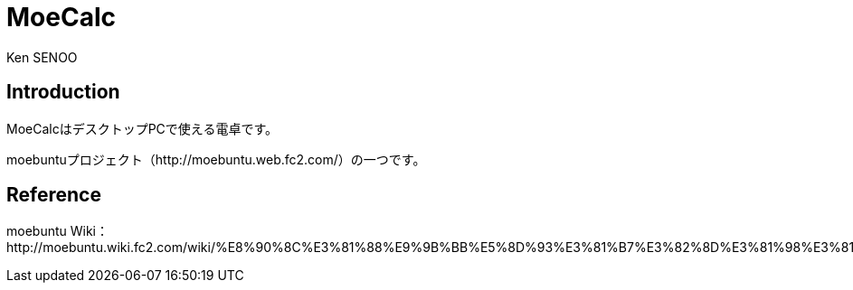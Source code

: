 // (File name: README.adoc)
// (Author: SENOO, Ken)

= MoeCalc
Ken SENOO

== Introduction
MoeCalcはデスクトップPCで使える電卓です。

moebuntuプロジェクト（http://moebuntu.web.fc2.com/）の一つです。


== Reference
moebuntu Wiki：http://moebuntu.wiki.fc2.com/wiki/%E8%90%8C%E3%81%88%E9%9B%BB%E5%8D%93%E3%81%B7%E3%82%8D%E3%81%98%E3%81%87%E3%81%8F%E3%81%A8
